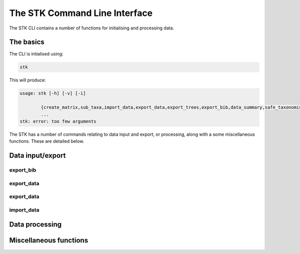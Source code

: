.. index:: CLI
The STK Command Line Interface
==============================

The STK CLI contains a number of functions for initialising and processing data.

The basics
----------

The CLI is intialised using:

.. code-block:: bash

    stk

This will produce:

.. code-block:: bash

    usage: stk [-h] [-v] [-i]
           
            {create_matrix,sub_taxa,import_data,export_data,export_trees,export_bib,data_summary,safe_taxonomic_reduction,data_ind,data_overlap,permute_trees,clean_data,replace_genera,convert_files,create_subset}
            ...
    stk: error: too few arguments

The STK has a number of commands relating to data input and export, or processing, along with a some miscellaneous functions. These are detailed below.

Data input/export
-----------------

.. index:: export_bib
export_bib
**********


.. index:: export_data
export_data
***********


.. index:: export_trees
export_data
***********


.. index:: import_data
import_data
***********


Data processing
---------------



Miscellaneous functions
-----------------------

